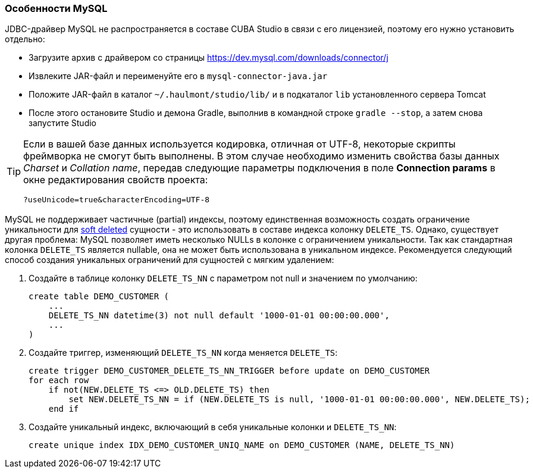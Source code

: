 :sourcesdir: ../../../source

[[db_mysql_features]]
=== Особенности MySQL

JDBC-драйвер MySQL не распространяется в составе CUBA Studio в связи с его лицензией, поэтому его нужно установить отдельно:

* Загрузите архив с драйвером со страницы https://dev.mysql.com/downloads/connector/j

* Извлеките JAR-файл и переименуйте его в `mysql-connector-java.jar`

* Положите JAR-файл в каталог `~/.haulmont/studio/lib/` и в подкаталог `lib` установленного сервера Tomcat

* После этого остановите Studio и демона Gradle, выполнив в командной строке `gradle --stop`, а затем снова запустите Studio

[TIP]
====
Если в вашей базе данных используется кодировка, отличная от UTF-8, некоторые скрипты фреймворка не смогут быть выполнены. В этом случае необходимо изменить свойства базы данных _Charset_ и _Collation name_, передав следующие параметры подключения в поле *Connection params* в окне редактирования свойств проекта:

[source, plain]
----
?useUnicode=true&characterEncoding=UTF-8
----
====

MySQL не поддерживает частичные (partial) индексы, поэтому единственная возможность создать ограничение уникальности для <<soft_deletion,soft deleted>> сущности - это использовать в составе индекса колонку `DELETE_TS`. Однако, существует другая проблема: MySQL позволяет иметь несколько NULLs в колонке с ограничением уникальности. Так как стандартная колонка `DELETE_TS` является nullable, она не может быть использована в уникальном индексе. Рекомендуется следующий способ создания уникальных ограничений для сущностей с мягким удалением:

. Создайте в таблице колонку `DELETE_TS_NN` с параметром not null и значением по умолчанию:
+
[source, sql]
----
create table DEMO_CUSTOMER (
    ...
    DELETE_TS_NN datetime(3) not null default '1000-01-01 00:00:00.000',
    ...
)
----

. Создайте триггер, изменяющий `DELETE_TS_NN` когда меняется `DELETE_TS`:
+
[source, sql]
----
create trigger DEMO_CUSTOMER_DELETE_TS_NN_TRIGGER before update on DEMO_CUSTOMER
for each row
    if not(NEW.DELETE_TS <=> OLD.DELETE_TS) then
        set NEW.DELETE_TS_NN = if (NEW.DELETE_TS is null, '1000-01-01 00:00:00.000', NEW.DELETE_TS);
    end if
----

. Создайте уникальный индекс, включающий в себя уникальные колонки и `DELETE_TS_NN`:
+
[source, sql]
----
create unique index IDX_DEMO_CUSTOMER_UNIQ_NAME on DEMO_CUSTOMER (NAME, DELETE_TS_NN)
----

